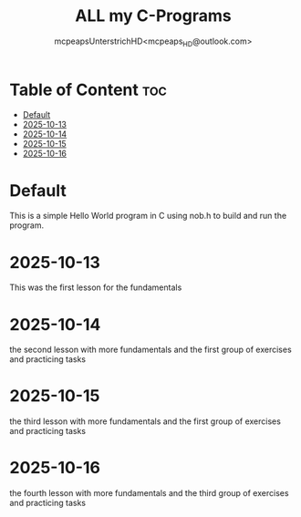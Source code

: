 #+title: ALL my C-Programs
#+author: mcpeapsUnterstrichHD<mcpeaps_HD@outlook.com>
#+description:https://mcpeapsunterstrichhd.dev/linkhub
#+startup: showeverything
#+options: toc:2

* Table of Content :toc:
- [[#default][Default]]
- [[#2025-10-13][2025-10-13]]
- [[#2025-10-14][2025-10-14]]
- [[#2025-10-15][2025-10-15]]
- [[#2025-10-16][2025-10-16]]

* Default
  This is a simple Hello World program in C using nob.h to build and run the program.

* 2025-10-13
  This was the first lesson for the fundamentals

* 2025-10-14
  the second lesson with more fundamentals and the first group of exercises and practicing tasks

* 2025-10-15
  the third lesson with more fundamentals and the first group of exercises and practicing tasks

* 2025-10-16
  the fourth lesson with more fundamentals and the third group of exercises and practicing tasks

